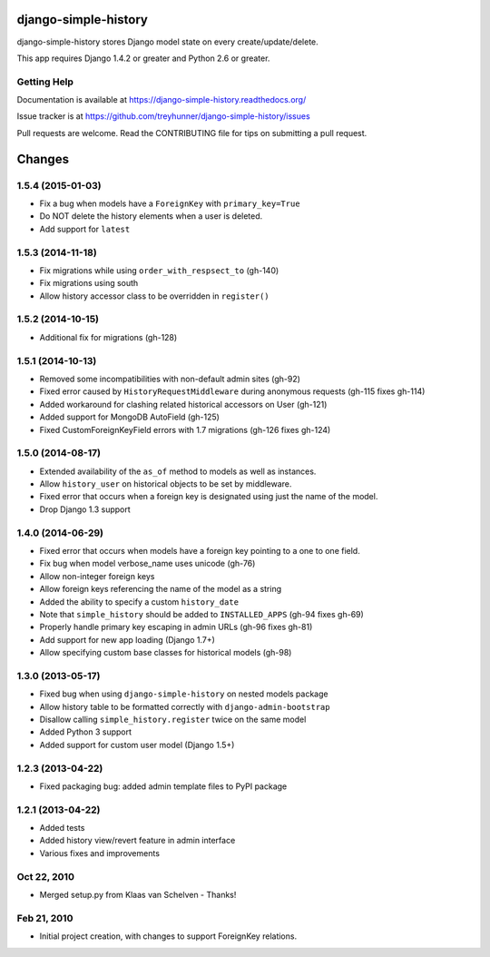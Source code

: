 django-simple-history
=====================

.. image:: https://secure.travis-ci.org/treyhunner/django-simple-history.png?branch=master
   :target: http://travis-ci.org/treyhunner/django-simple-history
.. image:: https://coveralls.io/repos/treyhunner/django-simple-history/badge.png?branch=master
   :target: https://coveralls.io/r/treyhunner/django-simple-history
.. image:: https://pypip.in/v/django-simple-history/badge.png
   :target: https://crate.io/packages/django-simple-history
.. image:: https://pypip.in/d/django-simple-history/badge.png
   :target: https://crate.io/packages/django-simple-history
.. image:: https://landscape.io/github/treyhunner/django-simple-history/master/landscape.png
   :target: https://landscape.io/github/treyhunner/django-simple-history/master
   :alt: Code Health


django-simple-history stores Django model state on every create/update/delete.

This app requires Django 1.4.2 or greater and Python 2.6 or greater.

Getting Help
------------

Documentation is available at https://django-simple-history.readthedocs.org/

Issue tracker is at https://github.com/treyhunner/django-simple-history/issues

Pull requests are welcome.  Read the CONTRIBUTING file for tips on
submitting a pull request.

.. _PyPI: https://pypi.python.org/pypi/django-email-log/


.. image:: https://d2weczhvl823v0.cloudfront.net/treyhunner/django-simple-history/trend.png
   :alt: Bitdeli badge
   :target: https://bitdeli.com/free


Changes
=======

1.5.4 (2015-01-03)
------------------
- Fix a bug when models have a ``ForeignKey`` with ``primary_key=True``
- Do NOT delete the history elements when a user is deleted.
- Add support for ``latest``

1.5.3 (2014-11-18)
------------------
- Fix migrations while using ``order_with_respsect_to`` (gh-140)
- Fix migrations using south
- Allow history accessor class to be overridden in ``register()``

1.5.2 (2014-10-15)
------------------
- Additional fix for migrations (gh-128)

1.5.1 (2014-10-13)
------------------
- Removed some incompatibilities with non-default admin sites (gh-92)
- Fixed error caused by ``HistoryRequestMiddleware`` during anonymous requests (gh-115 fixes gh-114)
- Added workaround for clashing related historical accessors on User (gh-121)
- Added support for MongoDB AutoField (gh-125)
- Fixed CustomForeignKeyField errors with 1.7 migrations (gh-126 fixes gh-124)

1.5.0 (2014-08-17)
------------------
- Extended availability of the ``as_of`` method to models as well as instances.
- Allow ``history_user`` on historical objects to be set by middleware.
- Fixed error that occurs when a foreign key is designated using just the name of the model.
- Drop Django 1.3 support

1.4.0 (2014-06-29)
------------------
- Fixed error that occurs when models have a foreign key pointing to a one to one field.
- Fix bug when model verbose_name uses unicode (gh-76)
- Allow non-integer foreign keys
- Allow foreign keys referencing the name of the model as a string
- Added the ability to specify a custom ``history_date``
- Note that ``simple_history`` should be added to ``INSTALLED_APPS`` (gh-94 fixes gh-69)
- Properly handle primary key escaping in admin URLs (gh-96 fixes gh-81)
- Add support for new app loading (Django 1.7+)
- Allow specifying custom base classes for historical models (gh-98)

1.3.0 (2013-05-17)
------------------

- Fixed bug when using ``django-simple-history`` on nested models package
- Allow history table to be formatted correctly with ``django-admin-bootstrap``
- Disallow calling ``simple_history.register`` twice on the same model
- Added Python 3 support
- Added support for custom user model (Django 1.5+)

1.2.3 (2013-04-22)
------------------

- Fixed packaging bug: added admin template files to PyPI package

1.2.1 (2013-04-22)
------------------

- Added tests
- Added history view/revert feature in admin interface
- Various fixes and improvements

Oct 22, 2010
------------

- Merged setup.py from Klaas van Schelven - Thanks!

Feb 21, 2010
------------

- Initial project creation, with changes to support ForeignKey relations.


